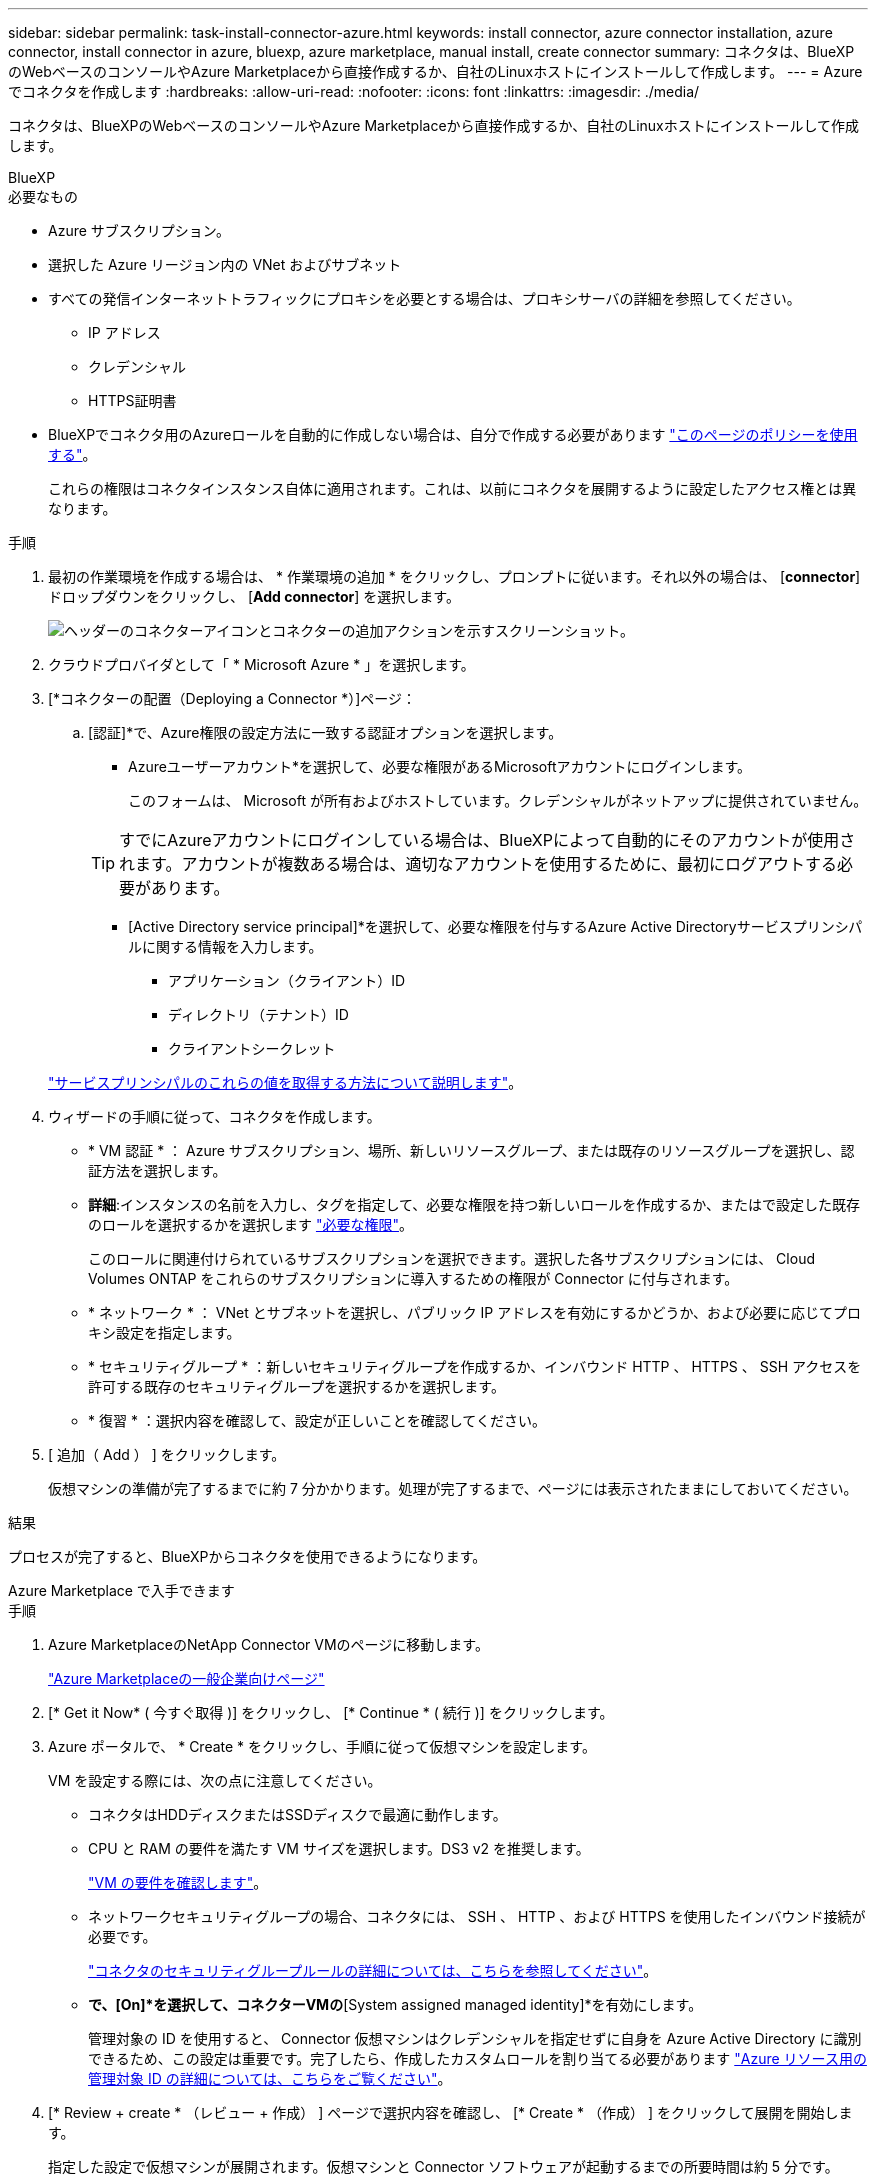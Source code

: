---
sidebar: sidebar 
permalink: task-install-connector-azure.html 
keywords: install connector, azure connector installation, azure connector, install connector in azure, bluexp, azure marketplace, manual install, create connector 
summary: コネクタは、BlueXPのWebベースのコンソールやAzure Marketplaceから直接作成するか、自社のLinuxホストにインストールして作成します。 
---
= Azure でコネクタを作成します
:hardbreaks:
:allow-uri-read: 
:nofooter: 
:icons: font
:linkattrs: 
:imagesdir: ./media/


[role="lead"]
コネクタは、BlueXPのWebベースのコンソールやAzure Marketplaceから直接作成するか、自社のLinuxホストにインストールして作成します。

[role="tabbed-block"]
====
.BlueXP
--
.必要なもの
* Azure サブスクリプション。
* 選択した Azure リージョン内の VNet およびサブネット
* すべての発信インターネットトラフィックにプロキシを必要とする場合は、プロキシサーバの詳細を参照してください。
+
** IP アドレス
** クレデンシャル
** HTTPS証明書


* BlueXPでコネクタ用のAzureロールを自動的に作成しない場合は、自分で作成する必要があります link:reference-permissions-azure.html["このページのポリシーを使用する"]。
+
これらの権限はコネクタインスタンス自体に適用されます。これは、以前にコネクタを展開するように設定したアクセス権とは異なります。



.手順
. 最初の作業環境を作成する場合は、 * 作業環境の追加 * をクリックし、プロンプトに従います。それ以外の場合は、 [*connector*] ドロップダウンをクリックし、 [*Add connector*] を選択します。
+
image:screenshot_connector_add.gif["ヘッダーのコネクターアイコンとコネクターの追加アクションを示すスクリーンショット。"]

. クラウドプロバイダとして「 * Microsoft Azure * 」を選択します。
. [*コネクターの配置（Deploying a Connector *）]ページ：
+
.. [認証]*で、Azure権限の設定方法に一致する認証オプションを選択します。
+
*** Azureユーザーアカウント*を選択して、必要な権限があるMicrosoftアカウントにログインします。
+
このフォームは、 Microsoft が所有およびホストしています。クレデンシャルがネットアップに提供されていません。

+

TIP: すでにAzureアカウントにログインしている場合は、BlueXPによって自動的にそのアカウントが使用されます。アカウントが複数ある場合は、適切なアカウントを使用するために、最初にログアウトする必要があります。

*** [Active Directory service principal]*を選択して、必要な権限を付与するAzure Active Directoryサービスプリンシパルに関する情報を入力します。
+
**** アプリケーション（クライアント）ID
**** ディレクトリ（テナント）ID
**** クライアントシークレット






+
link:task-set-up-permissions-azure.html["サービスプリンシパルのこれらの値を取得する方法について説明します"]。

. ウィザードの手順に従って、コネクタを作成します。
+
** * VM 認証 * ： Azure サブスクリプション、場所、新しいリソースグループ、または既存のリソースグループを選択し、認証方法を選択します。
** *詳細*:インスタンスの名前を入力し、タグを指定して、必要な権限を持つ新しいロールを作成するか、またはで設定した既存のロールを選択するかを選択します link:reference-permissions-azure.html["必要な権限"]。
+
このロールに関連付けられているサブスクリプションを選択できます。選択した各サブスクリプションには、 Cloud Volumes ONTAP をこれらのサブスクリプションに導入するための権限が Connector に付与されます。

** * ネットワーク * ： VNet とサブネットを選択し、パブリック IP アドレスを有効にするかどうか、および必要に応じてプロキシ設定を指定します。
** * セキュリティグループ * ：新しいセキュリティグループを作成するか、インバウンド HTTP 、 HTTPS 、 SSH アクセスを許可する既存のセキュリティグループを選択するかを選択します。
** * 復習 * ：選択内容を確認して、設定が正しいことを確認してください。


. [ 追加（ Add ） ] をクリックします。
+
仮想マシンの準備が完了するまでに約 7 分かかります。処理が完了するまで、ページには表示されたままにしておいてください。



.結果
プロセスが完了すると、BlueXPからコネクタを使用できるようになります。

--
.Azure Marketplace で入手できます
--
.手順
. Azure MarketplaceのNetApp Connector VMのページに移動します。
+
https://azuremarketplace.microsoft.com/en-us/marketplace/apps/netapp.netapp-oncommand-cloud-manager["Azure Marketplaceの一般企業向けページ"^]

. [* Get it Now* ( 今すぐ取得 )] をクリックし、 [* Continue * ( 続行 )] をクリックします。
. Azure ポータルで、 * Create * をクリックし、手順に従って仮想マシンを設定します。
+
VM を設定する際には、次の点に注意してください。

+
** コネクタはHDDディスクまたはSSDディスクで最適に動作します。
** CPU と RAM の要件を満たす VM サイズを選択します。DS3 v2 を推奨します。
+
link:reference-host-requirements-azure["VM の要件を確認します"]。

** ネットワークセキュリティグループの場合、コネクタには、 SSH 、 HTTP 、および HTTPS を使用したインバウンド接続が必要です。
+
link:reference-ports-azure.html["コネクタのセキュリティグループルールの詳細については、こちらを参照してください"]。

** [Management]*で、[On]*を選択して、コネクターVMの*[System assigned managed identity]*を有効にします。
+
管理対象の ID を使用すると、 Connector 仮想マシンはクレデンシャルを指定せずに自身を Azure Active Directory に識別できるため、この設定は重要です。完了したら、作成したカスタムロールを割り当てる必要があります https://docs.microsoft.com/en-us/azure/active-directory/managed-identities-azure-resources/overview["Azure リソース用の管理対象 ID の詳細については、こちらをご覧ください"^]。



. [* Review + create * （レビュー + 作成） ] ページで選択内容を確認し、 [* Create * （作成） ] をクリックして展開を開始します。
+
指定した設定で仮想マシンが展開されます。仮想マシンと Connector ソフトウェアが起動するまでの所要時間は約 5 分です。

. Connector 仮想マシンに接続されているホストから Web ブラウザを開き、次の URL を入力します。
+
https://_ipaddress_[]

. ログイン後、コネクタを設定します。
+
.. コネクタに関連付けるBlueXPアカウントを指定します。
.. システムの名前を入力します。
.. *では、セキュリティ保護された環境で実行していますか？*制限モードを無効にしたままにします。
+
標準モードでBlueXPを使用する手順について説明しているため、制限モードは無効にしておく必要があります。セキュアな環境でBlueXPバックエンドサービスからこのアカウントを切断する場合にのみ、制限モードを有効にしてください。その場合は、 link:task-quick-start-restricted-mode.html["制限モードでBlueXPの使用を開始するには、次の手順に従います"]。

.. [Let's start]*をクリックします。




これでコネクタがインストールされ、BlueXPアカウントでセットアップされました。

.次の手順
link:task-provide-permissions-azure.html["以前に設定した権限をBlueXPに付与します"]。

--
.手動インストール
--
.必要なもの
* コネクタをインストールするためのroot権限。
* コネクタからのインターネットアクセスにプロキシが必要な場合は、プロキシサーバに関する詳細。
+
インストール後にプロキシサーバを設定することもできますが、その場合はコネクタを再起動する必要があります。

* プロキシサーバがHTTPSを使用している場合、またはプロキシが代行受信プロキシの場合は、CA署名証明書。
* カスタムロールを使用して必要なAzure権限を指定できるように、AzureのVMで有効になっている管理対象ID。
+
https://learn.microsoft.com/en-us/azure/active-directory/managed-identities-azure-resources/qs-configure-portal-windows-vm["Microsoft Azureのドキュメント：Azureポータルを使用して、VM上のAzureリソースの管理IDを設定します"^]



.このタスクについて
* インストールを実行すると、ネットアップサポートからのリカバリ手順用に AWS コマンドラインツール（ awscli ）がインストールされます。
+
AWSCLI のインストールに失敗したというメッセージが表示された場合は、このメッセージを無視しても問題ありません。コネクタは、工具なしで正常に作動する。

* ネットアップサポートサイトで入手できるインストーラは、それよりも古いバージョンの場合があります。インストール後、新しいバージョンが利用可能になると、コネクタは自動的に更新されます。


.手順
. Docker が有効で実行されていることを確認します。
+
[source, cli]
----
sudo systemctl enable docker && sudo systemctl start docker
----
. ホストに_http_proxy_or_https_proxy_system変数が設定されている場合は、削除します。
+
[source, cli]
----
unset http_proxy
unset https_proxy
----
+
これらのシステム変数を削除しないと、インストールは失敗します。

. からConnectorソフトウェアをダウンロードします https://mysupport.netapp.com/site/products/all/details/cloud-manager/downloads-tab["ネットアップサポートサイト"^]をクリックし、 Linux ホストにコピーします。
+
ネットワークまたはクラウドで使用するための「オンライン」コネクタインストーラをダウンロードする必要があります。コネクタには別の「オフライン」インストーラが用意されていますが、プライベートモード展開でのみサポートされています。

. スクリプトを実行する権限を割り当てます。
+
[source, cli]
----
chmod +x OnCommandCloudManager-<version>
----
+
<version> は、ダウンロードしたコネクタのバージョンです。

. インストールスクリプトを実行します。
+
[source, cli]
----
 ./OnCommandCloudManager-<version> --proxy <HTTP or HTTPS proxy server> --cacert <path and file name of a CA-signed certificate>
----
+
--proxyパラメータと--cacert.pemパラメータはオプションです。プロキシサーバがある場合は、次のようにパラメータを入力する必要があります。プロキシに関する情報の入力を求めるプロンプトは表示されません。

+
次に、両方のオプションパラメータを使用したコマンドの例を示します。

+
[source, cli]
----
 ./OnCommandCloudManager-V3.9.26 --proxy https://user:password@10.0.0.30:8080/ --cacert /tmp/cacert/certificate.cer
----
+
--proxyは、次のいずれかの形式を使用してHTTPまたはHTTPSプロキシサーバを使用するようにコネクタを設定します。

+
** \ http://address:port
** \ http://username:password@address:port
** \ https://address:port
** \ https://username:password@address:port


+
--cacertsは、コネクタとプロキシサーバ間のHTTPSアクセスに使用するCA署名証明書を指定しています。このパラメータは、HTTPSプロキシサーバを指定する場合、または代行受信プロキシを指定する場合にのみ必要です。

. インストールが完了するまで待ちます。
+
プロキシサーバを指定した場合は、インストールの終了時にConnectorサービス（occm）が2回再起動されます。

. Connector 仮想マシンに接続されているホストから Web ブラウザを開き、次の URL を入力します。
+
https://_ipaddress_[]

. ログイン後、コネクタを設定します。
+
.. コネクタに関連付けるBlueXPアカウントを指定します。
.. システムの名前を入力します。
.. *では、セキュリティ保護された環境で実行していますか？*制限モードを無効にしたままにします。
+
標準モードでBlueXPを使用する手順について説明しているため、制限モードは無効にしておく必要があります。セキュアな環境でBlueXPバックエンドサービスからこのアカウントを切断する場合にのみ、制限モードを有効にしてください。その場合は、 link:task-quick-start-restricted-mode.html["制限モードでBlueXPの使用を開始するには、次の手順に従います"]。

.. [Let's start]*をクリックします。




.結果
これでコネクタがインストールされ、BlueXPアカウントでセットアップされました。

.次の手順
link:task-provide-permissions-azure.html["以前に設定した権限をBlueXPに付与します"]。

--
====